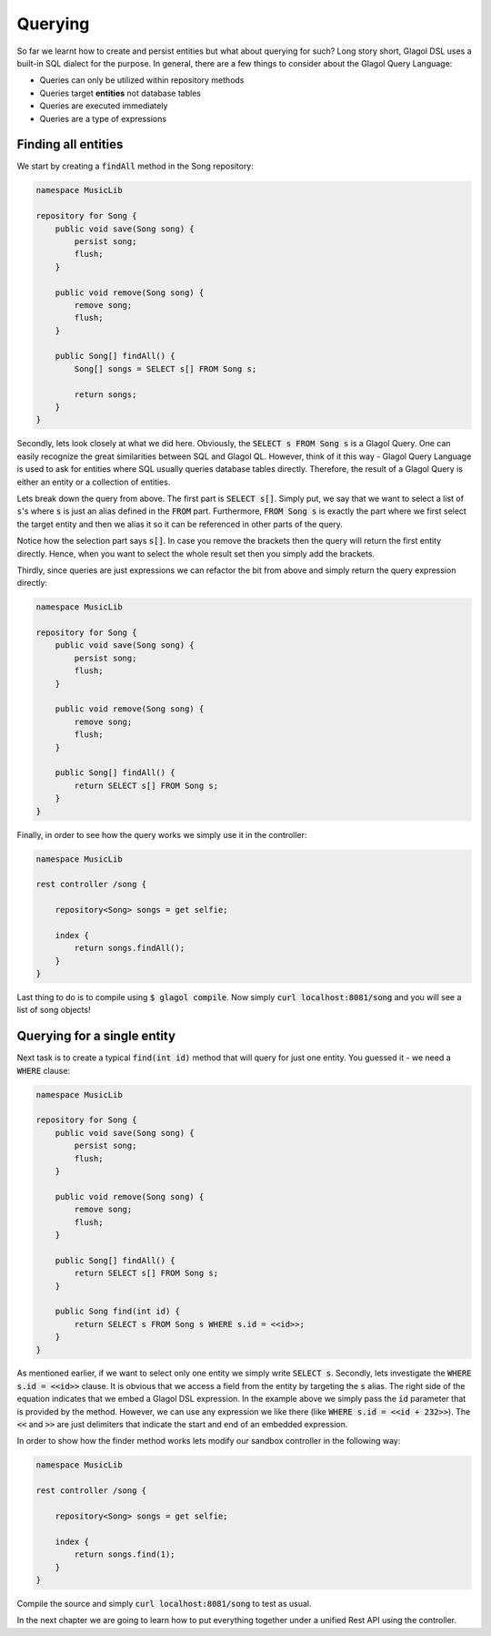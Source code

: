 .. _tutorial_finding_entities:

Querying
========
So far we learnt how to create and persist entities but what about querying for such? Long story short, Glagol DSL uses a built-in SQL dialect for the purpose. In general, there are a few things to consider about the Glagol Query Language:

* Queries can only be utilized within repository methods
* Queries target **entities** not database tables
* Queries are executed immediately
* Queries are a type of expressions

Finding all entities
--------------------
We start by creating a :code:`findAll` method in the Song repository:

.. code-block:: none

    namespace MusicLib

    repository for Song {
        public void save(Song song) {
            persist song;
            flush;
        }

        public void remove(Song song) {
            remove song;
            flush;
        }

        public Song[] findAll() {
            Song[] songs = SELECT s[] FROM Song s;

            return songs;
        }
    }

Secondly, lets look closely at what we did here. Obviously, the :code:`SELECT s FROM Song s` is a Glagol Query. One can easily recognize the great similarities between SQL and Glagol QL. However, think of it this way - Glagol Query Language is used to ask for entities where SQL usually queries database tables directly. Therefore, the result of a Glagol Query is either an entity or a collection of entities.

Lets break down the query from above. The first part is :code:`SELECT s[]`. Simply put, we say that we want to select a list of :code:`s`'s where :code:`s` is just an alias defined in the :code:`FROM` part. Furthermore, :code:`FROM Song s` is exactly the part where we first select the target entity and then we alias it so it can be referenced in other parts of the query.

Notice how the selection part says :code:`s[]`. In case you remove the brackets then the query will return the first entity directly. Hence, when you want to select the whole result set then you simply add the brackets.

Thirdly, since queries are just expressions we can refactor the bit from above and simply return the query expression directly:

.. code-block:: none

    namespace MusicLib

    repository for Song {
        public void save(Song song) {
            persist song;
            flush;
        }

        public void remove(Song song) {
            remove song;
            flush;
        }

        public Song[] findAll() {
            return SELECT s[] FROM Song s;
        }
    }

Finally, in order to see how the query works we simply use it in the controller:


.. code-block:: none

    namespace MusicLib

    rest controller /song {

        repository<Song> songs = get selfie;

        index {
            return songs.findAll();
        }
    }

Last thing to do is to compile using :code:`$ glagol compile`. Now simply :code:`curl localhost:8081/song` and you will see a list of song objects!

Querying for a single entity
----------------------------
Next task is to create a typical :code:`find(int id)` method that will query for just one entity. You guessed it - we need a :code:`WHERE` clause:

.. code-block:: none

    namespace MusicLib

    repository for Song {
        public void save(Song song) {
            persist song;
            flush;
        }

        public void remove(Song song) {
            remove song;
            flush;
        }

        public Song[] findAll() {
            return SELECT s[] FROM Song s;
        }

        public Song find(int id) {
            return SELECT s FROM Song s WHERE s.id = <<id>>;
        }
    }

As mentioned earlier, if we want to select only one entity we simply write :code:`SELECT s`. Secondly, lets investigate the :code:`WHERE s.id = <<id>>` clause. It is obvious that we access a field from the entity by targeting the :code:`s` alias. The right side of the equation indicates that we embed a Glagol DSL expression. In the example above we simply pass the :code:`id` parameter that is provided by the method. However, we can use any expression we like there (like :code:`WHERE s.id = <<id + 232>>`). The :code:`<<` and :code:`>>` are just delimiters that indicate the start and end of an embedded expression.

In order to show how the finder method works lets modify our sandbox controller in the following way:

.. code-block:: none

    namespace MusicLib

    rest controller /song {

        repository<Song> songs = get selfie;

        index {
            return songs.find(1);
        }
    }

Compile the source and simply :code:`curl localhost:8081/song` to test as usual.

In the next chapter we are going to learn how to put everything together under a unified Rest API using the controller.
